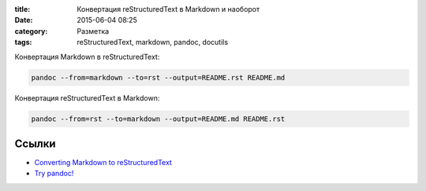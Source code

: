 :title: Конвертация reStructuredText в Markdown и наоборот
:date: 2015-06-04 08:25 
:category: Разметка
:tags: reStructuredText, markdown, pandoc, docutils


Конвертация Markdown в reStructuredText:

.. code-block:: bash

    pandoc --from=markdown --to=rst --output=README.rst README.md

Конвертация reStructuredText в Markdown:

.. code-block:: bash

    pandoc --from=rst --to=markdown --output=README.md README.rst
    
Ссылки
------

* `Converting Markdown to reStructuredText <http://bfroehle.com/2013/04/26/converting-md-to-rst/>`_
* `Try pandoc! <http://pandoc.org/try/>`_
